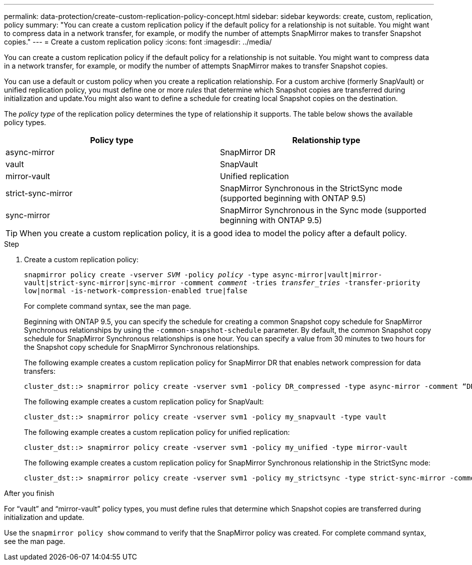 ---
permalink: data-protection/create-custom-replication-policy-concept.html
sidebar: sidebar
keywords: create, custom, replication, policy
summary: "You can create a custom replication policy if the default policy for a relationship is not suitable. You might want to compress data in a network transfer, for example, or modify the number of attempts SnapMirror makes to transfer Snapshot copies."
---
= Create a custom replication policy
:icons: font
:imagesdir: ../media/

[.lead]
You can create a custom replication policy if the default policy for a relationship is not suitable. You might want to compress data in a network transfer, for example, or modify the number of attempts SnapMirror makes to transfer Snapshot copies.

You can use a default or custom policy when you create a replication relationship. For a custom archive (formerly SnapVault) or unified replication policy, you must define one or more _rules_ that determine which Snapshot copies are transferred during initialization and update.You might also want to define a schedule for creating local Snapshot copies on the destination.

The _policy type_ of the replication policy determines the type of relationship it supports. The table below shows the available policy types.

[cols="2*"]
|===

h| Policy type h| Relationship type

a|
async-mirror
a|
SnapMirror DR
a|
vault
a|
SnapVault
a|
mirror-vault
a|
Unified replication
a|
strict-sync-mirror
a|
SnapMirror Synchronous in the StrictSync mode (supported beginning with ONTAP 9.5)
a|
sync-mirror
a|
SnapMirror Synchronous in the Sync mode (supported beginning with ONTAP 9.5)
|===

[TIP]
====
When you create a custom replication policy, it is a good idea to model the policy after a default policy.
====

.Step

. Create a custom replication policy:
+
`snapmirror policy create -vserver _SVM_ -policy _policy_ -type async-mirror|vault|mirror-vault|strict-sync-mirror|sync-mirror -comment _comment_ -tries _transfer_tries_ -transfer-priority low|normal -is-network-compression-enabled true|false`
+
For complete command syntax, see the man page.
+
Beginning with ONTAP 9.5, you can specify the schedule for creating a common Snapshot copy schedule for SnapMirror Synchronous relationships by using the `-common-snapshot-schedule` parameter. By default, the common Snapshot copy schedule for SnapMirror Synchronous relationships is one hour. You can specify a value from 30 minutes to two hours for the Snapshot copy schedule for SnapMirror Synchronous relationships.
+
The following example creates a custom replication policy for SnapMirror DR that enables network compression for data transfers:
+
----
cluster_dst::> snapmirror policy create -vserver svm1 -policy DR_compressed -type async-mirror -comment “DR with network compression enabled” -is-network-compression-enabled true
----
+
The following example creates a custom replication policy for SnapVault:
+
----
cluster_dst::> snapmirror policy create -vserver svm1 -policy my_snapvault -type vault
----
+
The following example creates a custom replication policy for unified replication:
+
----
cluster_dst::> snapmirror policy create -vserver svm1 -policy my_unified -type mirror-vault
----
+
The following example creates a custom replication policy for SnapMirror Synchronous relationship in the StrictSync mode:
+
----
cluster_dst::> snapmirror policy create -vserver svm1 -policy my_strictsync -type strict-sync-mirror -common-snapshot-schedule my_sync_schedule
----

.After you finish

For "`vault`" and "`mirror-vault`" policy types, you must define rules that determine which Snapshot copies are transferred during initialization and update.

Use the `snapmirror policy show` command to verify that the SnapMirror policy was created. For complete command syntax, see the man page.

// 07 DEC 2021, BURT 1430515
